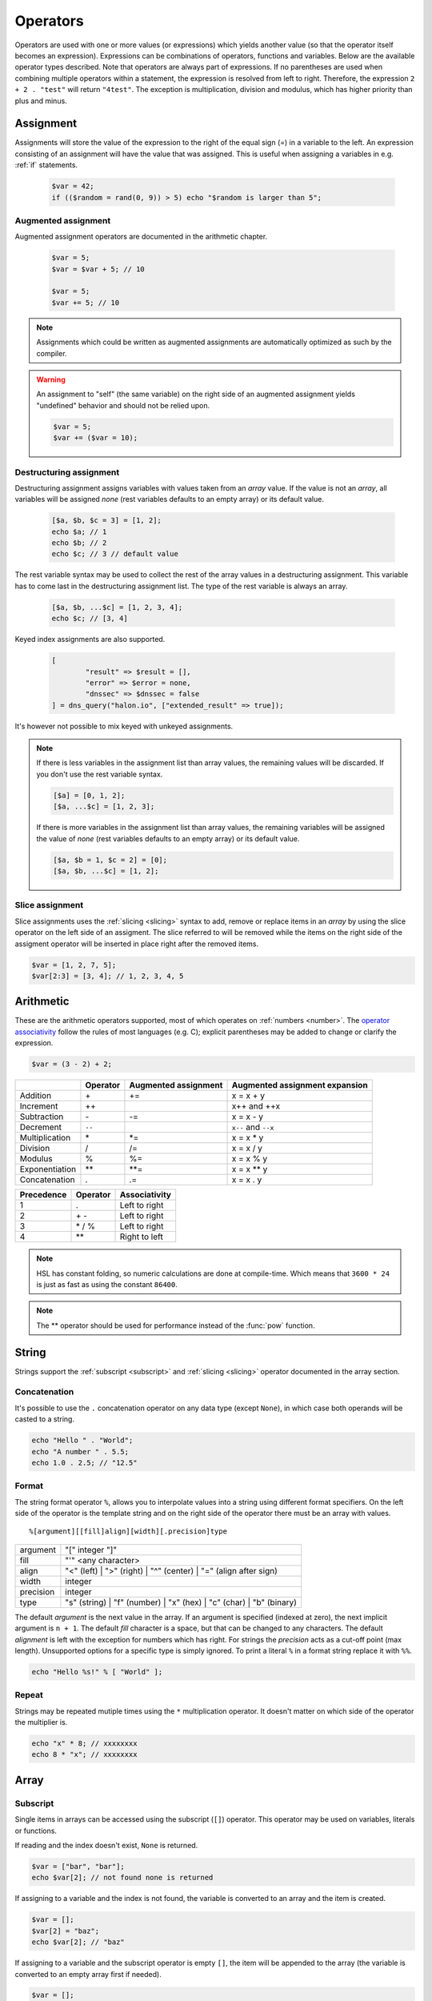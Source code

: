 Operators
==========

Operators are used with one or more values (or expressions) which yields another value (so that the operator itself becomes an expression). Expressions can be combinations of operators, functions and variables. Below are the available operator types described. Note that operators are always part of expressions. If no parentheses are used when combining multiple operators within a statement, the expression is resolved from left to right. Therefore, the expression ``2 + 2 . "test"`` will return ``"4test"``. The exception is multiplication, division and modulus, which has higher priority than plus and minus.

Assignment
----------

Assignments will store the value of the expression to the right of the equal sign (`=`) in a variable to the left. An expression consisting of an assignment will have the value that was assigned. This is useful when assigning a variables in e.g. :ref:`if` statements.

  .. code-block:: hsl

		$var = 42;
		if (($random = rand(0, 9)) > 5) echo "$random is larger than 5";

Augmented assignment
^^^^^^^^^^^^^^^^^^^^

Augmented assignment operators are documented in the arithmetic chapter.

  .. code-block:: hsl

  	$var = 5;
	$var = $var + 5; // 10

	$var = 5;
	$var += 5; // 10

.. note::
	
	Assignments which could be written as augmented assignments are automatically optimized as such by the compiler.

.. warning::

  An assignment to "self" (the same variable) on the right side of an augmented assignment yields "undefined" behavior and should not be relied upon.

  .. code-block:: hsl

	$var = 5;
	$var += ($var = 10);

Destructuring assignment
^^^^^^^^^^^^^^^^^^^^^^^^

Destructuring assignment assigns variables with values taken from an `array` value. If the value is not an `array`, all variables will be assigned `none` (rest variables defaults to an empty array) or its default value.

  .. code-block:: hsl

 		[$a, $b, $c = 3] = [1, 2];
		echo $a; // 1
		echo $b; // 2
		echo $c; // 3 // default value

The rest variable syntax may be used to collect the rest of the array values in a destructuring assignment. This variable has to come last in the destructuring assignment list. The type of the rest variable is always an array.

  .. code-block:: hsl

		[$a, $b, ...$c] = [1, 2, 3, 4];
		echo $c; // [3, 4]

Keyed index assignments are also supported.

  .. code-block:: hsl

		[
			"result" => $result = [],
			"error" => $error = none,
			"dnssec" => $dnssec = false
		] = dns_query("halon.io", ["extended_result" => true]);

It's however not possible to mix keyed with unkeyed assignments.

.. note::

	If there is less variables in the assignment list than array values, the remaining values will be discarded. If you don't use the rest variable syntax.

	.. code-block:: hsl

		[$a] = [0, 1, 2];
		[$a, ...$c] = [1, 2, 3];

	If there is more variables in the assignment list than array values, the remaining variables will be assigned the value of `none` (rest variables defaults to an empty array) or its default value.

	.. code-block:: hsl

		[$a, $b = 1, $c = 2] = [0];
		[$a, $b, ...$c] = [1, 2];

Slice assignment
^^^^^^^^^^^^^^^^

Slice assignments uses the :ref:`slicing <slicing>` syntax to add, remove or replace items in an `array` by using the slice operator on the left side of an assigment. The slice referred to will be removed while the items on the right side of the assigment operator will be inserted in place right after the removed items.

.. code-block:: hsl

	$var = [1, 2, 7, 5];
	$var[2:3] = [3, 4]; // 1, 2, 3, 4, 5


Arithmetic
----------

These are the arithmetic operators supported, most of which operates on :ref:`numbers <number>`. The `operator associativity <http://en.wikipedia.org/wiki/Operator_associativity>`_ follow the rules of most languages (e.g. C); explicit parentheses may be added to change or clarify the expression.

.. code-block:: hsl

	$var = (3 - 2) + 2;

+---------------+----------+----------------------+--------------------------------+
|               | Operator | Augmented assignment | Augmented assignment expansion |
+===============+==========+======================+================================+
| Addition      | \+       | +=                   | x = x + y                      |
+---------------+----------+----------------------+--------------------------------+
| Increment     | \++      |                      | x++ and ++x                    |
+---------------+----------+----------------------+--------------------------------+
| Subtraction   | \-       | -=                   | x = x - y                      |
+---------------+----------+----------------------+--------------------------------+
| Decrement     | ``--``   |                      | ``x--`` and ``--x``            |
+---------------+----------+----------------------+--------------------------------+
| Multiplication| \*       | \*=                  | x = x \* y                     |
+---------------+----------+----------------------+--------------------------------+
| Division      | /        | /=                   | x = x / y                      |
+---------------+----------+----------------------+--------------------------------+
| Modulus       | %        | %=                   | x = x % y                      |
+---------------+----------+----------------------+--------------------------------+
| Exponentiation| \*\*     | \*\*=                | x = x \*\* y                   |
+---------------+----------+----------------------+--------------------------------+
| Concatenation | .        | .=                   | x = x . y                      |
+---------------+----------+----------------------+--------------------------------+

+------------+---------------+---------------+
| Precedence | Operator      | Associativity |
+============+===============+===============+
|          1 | .             | Left to right |
+------------+---------------+---------------+
|          2 | \+ \-         | Left to right |
+------------+---------------+---------------+
|          3 | \* / %        | Left to right |
+------------+---------------+---------------+
|          4 | \*\*          | Right to left |
+------------+---------------+---------------+

.. note::

	HSL has constant folding, so numeric calculations are done at compile-time. Which means that ``3600 * 24`` is just as fast as using the constant ``86400``.

.. note::

	The ** operator should be used for performance instead of the :func:`pow` function.

String
------

Strings support the :ref:`subscript <subscript>` and :ref:`slicing <slicing>` operator documented in the array section.

Concatenation
^^^^^^^^^^^^^

It's possible to use the ``.`` concatenation operator on any data type (except ``None``), in which case both operands will be casted to a string.

.. code-block:: hsl

	echo "Hello " . "World";
	echo "A number " . 5.5;
	echo 1.0 . 2.5; // "12.5"

Format
^^^^^^

The string format operator ``%``, allows you to interpolate values into a string using different format specifiers. On the left side of the operator is the template string and on the right side of the operator there must be an array with values.

::

	%[argument][[fill]align][width][.precision]type

+-----------+--------------------------------------------------------------------------+
| argument  | "[" integer "]"                                                          |
+-----------+--------------------------------------------------------------------------+
| fill      | "'" <any character>                                                      |
+-----------+--------------------------------------------------------------------------+
| align     | "<" (left) | ">" (right) | "^" (center) | "=" (align after sign)         |
+-----------+--------------------------------------------------------------------------+
| width     | integer                                                                  |
+-----------+--------------------------------------------------------------------------+
| precision | integer                                                                  |
+-----------+--------------------------------------------------------------------------+
| type      | "s" (string) | "f" (number) | "x" (hex) | "c" (char) | "b" (binary)      |
+-----------+--------------------------------------------------------------------------+

The default *argument* is the next value in the array. If an argument is specified (indexed at zero), the next implicit argument is ``n + 1``. The default *fill* character is a space, but that can be changed to any characters. The default *alignment* is left with the exception for numbers which has right. For strings the *precision* acts as a cut-off point (max length). Unsupported options for a specific type is simply ignored. To print a literal ``%`` in a format string replace it with ``%%``.

.. code-block:: hsl

	echo "Hello %s!" % [ "World" ];

Repeat
^^^^^^

Strings may be repeated mutiple times using the ``*`` multiplication operator. It doesn't matter on which side of the operator the multiplier is.

.. code-block:: hsl

	echo "x" * 8; // xxxxxxxx
	echo 8 * "x"; // xxxxxxxx

Array
-----

.. _subscript:

Subscript
^^^^^^^^^

Single items in arrays can be accessed using the subscript (``[]``) operator. This operator may be used on variables, literals or functions.

If reading and the index doesn't exist, ``None`` is returned.

.. code-block:: hsl

	$var = ["bar", "bar"];
	echo $var[2]; // not found none is returned

If assigning to a variable and the index is not found, the variable is converted to an array and the item is created.

.. code-block:: hsl

	$var = [];
	$var[2] = "baz";
	echo $var[2]; // "baz"

If assigning to a variable and the subscript operator is empty ``[]``, the item will be appended to the array (the variable is converted to an empty array first if needed).

.. code-block:: hsl

	$var = [];
	$var[] = "baz";
	echo $var[0]; // "baz"

Numeric indexes are zero based. If the indexing is sequential (starting from zero) the array allows for direct access (random access) where reads and stores are done in constant O(1) time.

::

	 +---+---+---+---+---+
	 | H | a | l | o | n |
	 +---+---+---+---+---+
	   0   1   2   3   4

It's possible to chain the index operator with the [:] :ref:`slicing <slicing>` operator.

The following key casting rules apply.

	* Booleans are casted to numbers (0 and 1).
	* Strings ("1") containing integers are casted to numbers (1).
	* Numbers (1.10) are casted to integers (1) ignoring the decimal part (x.10). 32bit signed integers are used.
	* All other values are matched as-is.

.. code-block:: hsl

	echo ["1"=>123]; // [1=>123]
	echo [1.9=>123]; // [1=>123]
	echo ["1.9"=>123]; // ["1.9"=>123]

.. note::

	Use the :func:`isset` function to check if a key (index) exists in an array.

.. _slicing:

Slicing
^^^^^^^

Slicing is done using the `[first:last:step]` operator. The indexes of each side of the : may be omitted, first index default to 0, and last index default to the length of the input, thus [:] will return a copy of the inputs values but the keys will re-indexed (numerically). The first index is inclusive and the last index is exclusive. Negative indexes are supported. If indexes causes out-of-bound, an empty type (array or string) is returned. The slicing operator works the same on arrays and strings. Indexes are counted as if the input was iterated; thus associative arrays have no special meaning. The step argument is default 1 thus returning all elements in the sequence, but it can be used to eg. every even (2) item. If the step is negative (eg -1) the sequence will be iterated backwards, causing the elements to be returned in reverse order.

::

	 +---+---+---+---+---+
	 | H | a | l | o | n |
	 +---+---+---+---+---+
	 0   1   2   3   4   5
	-5  -4  -3  -2  -1

.. code-block:: hsl

	$test = "Halon";
	echo $test[:]; // Halon
	echo $test[1:4]; // alo
	echo $test[-1:]; // n
	echo $test[-3:]; // lon
	echo $test[-5:-2]; // Hal
	echo $test[:2] . $test[2:]; // Halon
	echo "Halon"[::-1]; // "nolaH"

Push and pop
^^^^^^^^^^^^

+--------------+------------------------------+--------------------------------+
| Operation    | HSL                          | PHP                            |
+==============+==============================+================================+
| shift        | $array = $array[1:];         | array_shift($array);           |
+--------------+------------------------------+--------------------------------+
| unshift      | $array = ["item"] + $array;  | array_unshift($array, "item"); |
+--------------+------------------------------+--------------------------------+
| pop          | $array = $array[:-1];        | array_pop($array);             |
+--------------+------------------------------+--------------------------------+
| push         | $array = $array + ["item"];  | array_push($array, "item");    |
+--------------+------------------------------+--------------------------------+
| push         | $array = $array + "item";    | array_push($array, "item");    |
+--------------+------------------------------+--------------------------------+
| push         | $array[] = "item";           | array_push($array, "item");    |
+--------------+------------------------------+--------------------------------+

When adding two arrays together, associative keys will be merged (the first array's data will overwritten where keys conflict) and numeric indexes will be incremented (regardless if they conflict or not).

Removing
^^^^^^^^

In order to remove specific value(s) from an array (and if push and pop is not appropriate) use the subtraction (``-``) operator to remove based on value (all value matched will be removed) and :func:`unset` to remove based on a specific key (index) or slice. The subtraction operator supports both single items and arrays (where all values will be removed). The array will not be re-indexed (for that use the slice operator (``$var = $var[:]``).

.. code-block:: hsl

	echo ["foo", 5] - 5; // [0=>"foo"]
	echo ["foo", "foo", 5] - "foo"; // [2=>5]
	echo ["foo", 5] - ["foo", 5]; // []

.. note::

	Use the :func:`unset` function to unset values based on the key (index) or slice.

Repeat
^^^^^^

Arrays may be repeated mutiple times using the ``*`` multiplication operator. It doesn't matter on which side of the operator the multiplier is.

.. code-block:: hsl

	echo ["x", "y"] * 2; // [x, y, x, y]
	echo 8 * ["x", "y"]; // [x, y, x, y]

Spread
^^^^^^

The spread operator allows arrays to be expanded in place of multiple arguments in function calls and in array literals.

.. code-block:: hsl

  $parts = ["second", "second to last"];
  echo ["first", ...$parts, "last"];
  // [0=>"first",1=>"second",2=>"second to last",3=>"last"]

Logic (boolean)
---------------

Logic operators treats all expressions and variables as either true or false. The :ref:`truthiness <truthtable>` depends on the data type.

+------+----------+--------------+
| Test | Operator | Descriptions |
+======+==========+==============+
| and  | and      | And operator |
+------+----------+--------------+
| or   | or       | Or operator  |
+------+----------+--------------+
| not  | not      | Not operator |
+------+----------+--------------+
| not  | !        | Not operator |
+------+----------+--------------+

Short-circuit evaluation
^^^^^^^^^^^^^^^^^^^^^^^^

The ``and`` and ``or`` operations are short-circuit. They will only evaluate the right statement if the left one doesn't `satisfy <http://en.wikipedia.org/wiki/Truth_table>`_ the condition. In the example below, ``bar()`` is not executed because ``foo()`` return `true`, thus satisfying the condition.

.. code-block:: hsl

	function foo() { return true; }
	function bar() { return false; }

	if (foo() or bar()) echo "foo or bar";

Bitwise
-------

Bitwise operators treat their operands as 32 bits signed integers in `two's complement <https://en.wikipedia.org/wiki/Two's_complement>`_ format. The result of these operators are regular :ref:`numbers <number>`.

+------+----------+--------------------------------+
| Test | Operator | Descriptions                   |
+======+==========+================================+
| and  | &        | Bitwise AND operator           |
+------+----------+--------------------------------+
| or   | \|       | Bitwise OR operator            |
+------+----------+--------------------------------+
| xor  | ^        | Bitwise XOR operator           |
+------+----------+--------------------------------+
| not  | ~        | Bitwise NOT operator           |
+------+----------+--------------------------------+
| <<   | <<       | Shift left, padded with zeros  |
+------+----------+--------------------------------+
| >>   | >>       | Shift right, sign-propagating  |
+------+----------+--------------------------------+

.. code-block:: hsl

	$flags = 5;

	$flagA = 0b0001;
	$flagB = 0b0010;
	$flagC = 0b0100;
	$flagD = 0b1000;
	if ($flags & ($flagB | $flagC)) echo "match";

Comparison
----------

These operators compare the expressions (operands) on both sides of the operator with one another, and the expression return either true or false if they matched.

+-------------------------------+-----+--------------------------------------------------+----------------+
| Test                          |     | Description                                      | Works on types |
+===============================+=====+==================================================+================+
| loose equality                | ==  | Matches for equality                             | Any            |
+-------------------------------+-----+--------------------------------------------------+----------------+
| loose inequality              | !=  | Matches for inequality                           | Any            |
+-------------------------------+-----+--------------------------------------------------+----------------+
| strictly typed equality       | === | Matches for strict equality                      | Any            |
+-------------------------------+-----+--------------------------------------------------+----------------+
| strictly typed inequality     | !== | Matches for strict inequality                    | Any            |
+-------------------------------+-----+--------------------------------------------------+----------------+
| less than                     | <   | Matches for less than                            | Numbers        |
+-------------------------------+-----+--------------------------------------------------+----------------+
| greater than                  | >   | Matches for greater than                         | Numbers        |
+-------------------------------+-----+--------------------------------------------------+----------------+
| less or equal than            | <=  | Matches for less or equal than                   | Numbers        |
+-------------------------------+-----+--------------------------------------------------+----------------+
| greater or equal than         | >=  | Matches for greater or equal than                | Numbers        |
+-------------------------------+-----+--------------------------------------------------+----------------+
| regular expression            | =~  | Matches for equality using regular expressions   | Strings        |
+-------------------------------+-----+--------------------------------------------------+----------------+
| inequality regular expression | !~  | Matches for inequality using regular expressions | Strings        |
+-------------------------------+-----+--------------------------------------------------+----------------+

Loose equality table
^^^^^^^^^^^^^^^^^^^^

If comparing two operands of different data type using the ``==`` operator, the result may be "unexpected", therefore you should preferable always explicitly convert them using functions like :func:`number` and :func:`string`.

+--------------+-------+------------------+-----------------+------------------+------------------+------------------+------------------+------------------+
| A \\ B       | None  | Boolean          | Numbers         | String           | Vector           | Function         | Object           | Resource         |
+==============+=======+==================+=================+==================+==================+==================+==================+==================+
| **None**     | true  | false            | false           | false            | false            | false            | false            | false            |
+--------------+-------+------------------+-----------------+------------------+------------------+------------------+------------------+------------------+
| **Boolean**  | false | A === B          | number(A) === B | A === boolean(B) | A === boolean(B) | A === boolean(B) | A === boolean(B) | A === boolean(B) |
+--------------+-------+------------------+-----------------+------------------+------------------+------------------+------------------+------------------+
| **Numbers**  | false | A === number(B)  | A === B         | A === number(B)  | A == boolean(B)  | A == boolean(B)  | A == boolean(B)  | A == boolean(B)  |
+--------------+-------+------------------+-----------------+------------------+------------------+------------------+------------------+------------------+
| **String**   | false | boolean(A) === B | number(A) === B | A === B          | false            | false            | false            | false            |
+--------------+-------+------------------+-----------------+------------------+------------------+------------------+------------------+------------------+
| **Vector**   | false | boolean(A) === B | boolean(A) == B | false            | A === B          | false            | false            | false            |
+--------------+-------+------------------+-----------------+------------------+------------------+------------------+------------------+------------------+
| **Function** | false | boolean(A) === B | boolean(A) == B | false            | false            | A === B          | false            | false            |
+--------------+-------+------------------+-----------------+------------------+------------------+------------------+------------------+------------------+
| **Object**   | false | boolean(A) === B | boolean(A) == B | false            | false            | false            | A === B          | false            |
+--------------+-------+------------------+-----------------+------------------+------------------+------------------+------------------+------------------+
| **Resource** | false | boolean(A) === B | boolean(A) == B | false            | false            | false            | false            | A === B          |
+--------------+-------+------------------+-----------------+------------------+------------------+------------------+------------------+------------------+

.. _truthtable:

Truthiness
^^^^^^^^^^

Truthiness of a value tells if the value is considered ``true`` eg. when using them as conditions in :ref:`if statements <if>`.

+--------------+------------+
| Type         | Truthiness |
+==============+============+
| **None**     | false      |
+--------------+------------+
| **Boolean**  | x          |
+--------------+------------+
| **Numbers**  | x != 0     |
+--------------+------------+
| **String**   | ! empty(x) |
+--------------+------------+
| **Vector**   | ! empty(x) |
+--------------+------------+
| **Function** | true       |
+--------------+------------+
| **Object**   | true       |
+--------------+------------+
| **Resource** | true       |
+--------------+------------+

.. _regex:

Regular expression
^^^^^^^^^^^^^^^^^^

The regular expression operator (``=~`` and not-match ``!~`` operator) matches a string by default using partial matching. That means it allows a substring to match. To explicit mark the beginning or end of a pattern, use ``^`` for beginning and ``$`` for the end. The regular expression implementation is "Perl Compatible" (hence the function names `pcre_...`), for syntax see the `perlre <http://perldoc.perl.org/perlre.html>`_ documentation. The following :ref:`modifiers<patternmodifiers>` are supported.

.. code-block:: hsl
	
	if ($var =~ ''\bhalon\b'') echo "contain the word halon";

.. note::

	If using :ref:`raw strings <rawstring>` with regular expressions there is no need to escape some characters twice. Literal strings (both :ref:`double-quoted <doublequoted>` (without variable interpolation) and :ref:`raw strings <rawstring>`) as regular expressions will be precompiled for greater performance.

.. seealso::

	For data extraction using regular expressions see :func:`pcre_match` family of functions.

.. _patternmodifiers:

Pattern modifiers
#################

Use pattern modifiers to change the behavior of the pattern engine, they have the capability to make the match case-insensitive and activate UTF-8 support (where one UTF-8 characters may be matched using only one dot) etc. They are activated by encapsulate the pattern using the `/regular_expression/modifiers` syntax. The `regular_expression` part should be a `regular expression`, and the modifiers should be zero or many of.

+----------+-----------------+---------------------------------------------------------------------------------+
| Modifier | Internal define | Description                                                                     |
+==========+=================+=================================================================================+
| i        | PCRE_CASELESS   | Do case-insensitive matching                                                    |
+----------+-----------------+---------------------------------------------------------------------------------+
| m        | PCRE_MULTILINE  | See `perl <http://perldoc.perl.org/perlre.html#Modifiers>`_ documentation       |
+----------+-----------------+---------------------------------------------------------------------------------+
| u        | PCRE_UTF8       | Enable UTF-8 support                                                            |
+----------+-----------------+---------------------------------------------------------------------------------+
| s        | PCRE_DOTALL     | See `perl <http://perldoc.perl.org/perlre.html#Modifiers>`_ documentation       |
+----------+-----------------+---------------------------------------------------------------------------------+
| x        | PCRE_EXTENDED   | See `perl <http://perldoc.perl.org/perlre.html#Modifiers>`_ documentation       |
+----------+-----------------+---------------------------------------------------------------------------------+
| U        | PCRE_UNGREEDY   | See `perl <http://perldoc.perl.org/perlre.html#Modifiers>`_ documentation       |
+----------+-----------------+---------------------------------------------------------------------------------+
| X        | PCRE_EXTRA      | See `perl <http://perldoc.perl.org/perlre.html#Modifiers>`_ documentation       |
+----------+-----------------+---------------------------------------------------------------------------------+

.. note::

	It's not necessary to encapsulate regular expressions with ``//`` unless modifiers are used.

Function
--------

.. _callable:

Call
^^^^

Functions may be :ref:`called <function_calling>` using the ``()`` operator. It applies to both regular functions as well as anonymous functions and named function pointers.

.. code-block:: hsl

	$multiply = function ($x, $y) { return $x * $y };
	echo $multiply(3, 5); // 5

Class
-----

.. _propertyoperator:

Property
^^^^^^^^

The property operator (``->``) may be used to access (non-static) variables and functions on objects (class instances). It acts the same as the :ref:`subscript <subscript>` operator (``[]``).

.. code-block:: hsl

	class makeCounter
	{
		constructor() { $this->n = 0; }
		function inc() { $this->n += 1; }
		function get() { return $this->n; }
	}
	$counter1 = makeCounter();

	$counter1->inc();   // 1
	$counter1["inc"](); // 2
	echo $counter1->get(); // prints 2

.. _scopeoperator:

Scope resolution
^^^^^^^^^^^^^^^^

The scope resolution operator (``::``) is used to access static variables and functions on :ref:`classes <class_statement>`.

::

	class-name :: function
	class-name :: $variable

.. code-block:: hsl

	class MyClass
	{
		static $x = 5;
		static function getX() { return MyClass::$x; }
	}
	echo MyClass::$x; // 5
	echo MyClass::getX(); // 5

Static
######

The scope resolution operator can use the ``static`` keyword in the same class as a shorthand for the class name itself.

.. code-block:: hsl

	class MyClass
	{
		static $x = 5;
		static function getX() { return static::$x; }
	}
